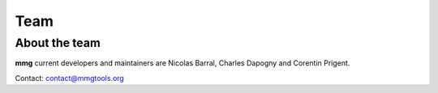####
Team
####

**************
About the team
**************

**mmg** current developers and maintainers are Nicolas Barral, Charles Dapogny and Corentin Prigent.

Contact: contact@mmgtools.org
